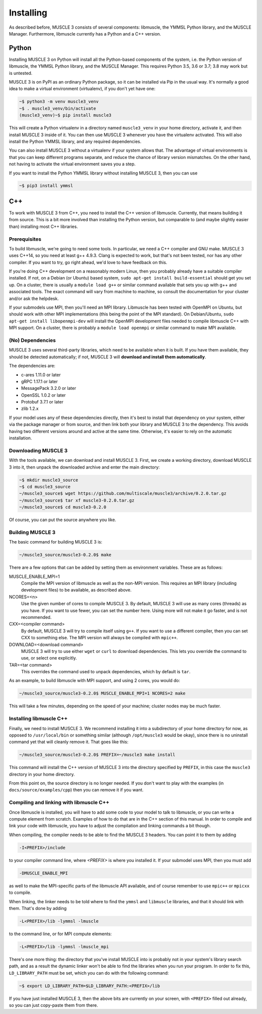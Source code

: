 Installing
==========

As described before, MUSCLE 3 consists of several components: libmuscle, the
YMMSL Python library, and the MUSCLE Manager. Furthermore, libmuscle currently
has a Python and a C++ version.

Python
------

Installing MUSCLE 3 on Python will install all the Python-based components of
the system, i.e. the Python version of libmuscle, the YMMSL Python library, and
the MUSCLE Manager. This requires Python 3.5, 3.6 or 3.7; 3.8 may work but is
untested.

MUSCLE 3 is on PyPI as an ordinary Python package, so it can be installed via
Pip in the usual way. It's normally a good idea to make a virtual environment
(virtualenv), if you don't yet have one:

.. code-block:: bash

  ~$ python3 -m venv muscle3_venv
  ~$ . muscle3_venv/bin/activate
  (muscle3_venv)~$ pip install muscle3


This will create a Python virtualenv in a directory named ``muscle3_venv`` in
your home directory, activate it, and then install MUSCLE 3 inside of it. You
can then use MUSCLE 3 whenever you have the virtualenv activated. This will also
install the Python YMMSL library, and any required dependencies.

You can also install MUSCLE 3 without a virtualenv if your system allows that.
The advantage of virtual environments is that you can keep different programs
separate, and reduce the chance of library version mismatches. On the other
hand, not having to activate the virtual environment saves you a step.

If you want to install the Python YMMSL library without installing MUSCLE 3,
then you can use

.. code-block:: bash

    ~$ pip3 install ymmsl


C++
---

To work with MUSCLE 3 from C++, you need to install the C++ version of
libmuscle. Currently, that means building it from source. This is a bit more
involved than installing the Python version, but comparable to (and maybe
slightly easier than) installing most C++ libraries.

Prerequisites
`````````````

To build libmuscle, we're going to need some tools. In particular, we need a C++
compiler and GNU make. MUSCLE 3 uses C++14, so you need at least g++ 4.9.3.
Clang is expected to work, but that's not been tested, nor has any other
compiler. If you want to try, go right ahead, we'd love to have feedback on
this.

If you're doing C++ development on a reasonably modern Linux, then you probably
already have a suitable compiler installed. If not, on a Debian (or Ubuntu)
based system, ``sudo apt-get install build-essential`` should get you set up. On
a cluster, there is usually a ``module load g++`` or similar command available
that sets you up with g++ and associated tools. The exact command will vary from
machine to machine, so consult the documentation for your cluster and/or ask the
helpdesk.

If your submodels use MPI, then you'll need an MPI library. Libmuscle has been
tested with OpenMPI on Ubuntu, but should work with other MPI implementations
(this being the point of the MPI standard). On Debian/Ubuntu, ``sudo apt-get
install libopenmpi-dev`` will install the OpenMPI development files needed to
compile libmuscle C++ with MPI support. On a cluster, there is probably a
``module load openmpi`` or similar command to make MPI available.

(No) Dependencies
`````````````````

MUSCLE 3 uses several third-party libraries, which need to be available when it
is built. If you have them available, they should be detected automatically; if
not, MUSCLE 3 will **download and install them automatically**.

The dependencies are:

- c-ares 1.11.0 or later
- gRPC 1.17.1 or later
- MessagePack 3.2.0 or later
- OpenSSL 1.0.2 or later
- Protobuf 3.7.1 or later
- zlib 1.2.x


If your model uses any of these dependencies directly, then it's best to install
that dependency on your system, either via the package manager or from source,
and then link both your library and MUSCLE 3 to the dependency. This avoids
having two different versions around and active at the same time. Otherwise,
it's easier to rely on the automatic installation.

Downloading MUSCLE 3
````````````````````

With the tools available, we can download and install MUSCLE 3. First, we create
a working directory, download MUSCLE 3 into it, then unpack the downloaded
archive and enter the main directory:

.. code-block:: bash

  ~$ mkdir muscle3_source
  ~$ cd muscle3_source
  ~/muscle3_source$ wget https://github.com/multiscale/muscle3/archive/0.2.0.tar.gz
  ~/muscle3_source$ tar xf muscle3-0.2.0.tar.gz
  ~/muscle3_source$ cd muscle3-0.2.0


Of course, you can put the source anywhere you like.


Building MUSCLE 3
`````````````````

The basic command for building MUSCLE 3 is:

.. code-block:: bash

  ~/muscle3_source/muscle3-0.2.0$ make


There are a few options that can be added by setting them as environment
variables. These are as follows:

MUSCLE_ENABLE_MPI=1
    Compile the MPI version of libmuscle as well as the non-MPI version. This
    requires an MPI library (including development files) to be available, as
    described above.

NCORES=<n>
    Use the given number of cores to compile MUSCLE 3. By default, MUSCLE 3 will
    use as many cores (threads) as you have. If you want to use fewer, you can
    set the number here. Using more will not make it go faster, and is not
    recommended.

CXX=<compiler command>
    By default, MUSCLE 3 will try to compile itself using ``g++``. If you want
    to use a different compiler, then you can set CXX to something else. The
    MPI version will always be compiled with ``mpic++``.

DOWNLOAD=<download command>
    MUSCLE 3 will try to use either ``wget`` or ``curl`` to download
    dependencies. This lets you override the command to use, or select one
    explicitly.

TAR=<tar command>
    This overrides the command used to unpack dependencies, which by default is
    ``tar``.


As an example, to build libmuscle with MPI support, and using 2 cores, you would
do:

.. code-block:: bash

  ~/muscle3_source/muscle3-0.2.0$ MUSCLE_ENABLE_MPI=1 NCORES=2 make


This will take a few minutes, depending on the speed of your machine; cluster
nodes may be much faster.

Installing libmuscle C++
````````````````````````

Finally, we need to install MUSCLE 3. We recommend installing it into a
subdirectory of your home directory for now, as opposed to ``/usr/local/bin`` or
something similar (although ``/opt/muscle3`` would be okay), since there is no
uninstall command yet that will cleanly remove it. That goes like this:

.. code-block:: bash

  ~/muscle3_source/muscle3-0.2.0$ PREFIX=~/muscle3 make install


This command will install the C++ version of MUSCLE 3 into the directory
specified by ``PREFIX``, in this case the ``muscle3`` directory in your home
directory.

From this point on, the source directory is no longer needed. If you don't want
to play with the examples (in ``docs/source/examples/cpp``) then you can remove
it if you want.

Compiling and linking with libmuscle C++
````````````````````````````````````````

Once libmuscle is installed, you will have to add some code to your model to
talk to libmuscle, or you can write a compute element from scratch. Examples of
how to do that are in the C++ section of this manual. In order to compile and
link your code with libmuscle, you have to adjust the compilation and linking
commands a bit though.

When compiling, the compiler needs to be able to find the MUSCLE 3 headers. You
can point it to them by adding

.. code-block::

  -I<PREFIX>/include


to your compiler command line, where `<PREFIX>` is where you installed it. If
your submodel uses MPI, then you must add

.. code-block::

  -DMUSCLE_ENABLE_MPI


as well to make the MPI-specific parts of the libmuscle API available, and of
course remember to use ``mpic++`` or ``mpicxx`` to compile.

When linking, the linker needs to be told where to find the ``ymmsl`` and
``libmuscle`` libraries, and that it should link with them. That's done by
adding

.. code-block::

  -L<PREFIX>/lib -lymmsl -lmuscle


to the command line, or for MPI compute elements:

.. code-block::

  -L<PREFIX>/lib -lymmsl -lmuscle_mpi


There's one more thing: the directory that you've install MUSCLE into is
probably not in your system's library search path, and as a result the dynamic
linker won't be able to find the libraries when you run your program. In order
to fix this, ``LD_LIBRARY_PATH`` must be set, which you can do with the
following command:

.. code-block:: bash

       ~$ export LD_LIBRARY_PATH=$LD_LIBRARY_PATH:<PREFIX>/lib


If you have just installed MUSCLE 3, then the above bits are currently on your
screen, with ``<PREFIX>`` filled out already, so you can just copy-paste them
from there.

